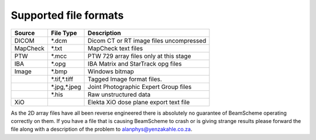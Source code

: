 
.. index:: File formats

Supported file formats
======================

+------------+--------------+-----------------------------------------+
|Source      |File Type     | Description                             |
+============+==============+=========================================+
|DICOM       |\*.dcm        | Dicom CT or RT image files uncompressed |
+------------+--------------+-----------------------------------------+
|MapCheck    |\*.txt        | MapCheck text files                     |
+------------+--------------+-----------------------------------------+
|PTW         |\*.mcc        | PTW 729 array files only at this stage  |
+------------+--------------+-----------------------------------------+
|IBA         |\*.opg        | IBA Matrix and StarTrack opg files      |
+------------+--------------+-----------------------------------------+
|Image       |\*.bmp        | Windows bitmap                          |
+------------+--------------+-----------------------------------------+
|            |\*.tif,\*.tiff| Tagged Image format files.              |
+------------+--------------+-----------------------------------------+
|            |\*.jpg,\*.jpeg| Joint Photographic Expert Group files   |
+------------+--------------+-----------------------------------------+
|            |\*.his        | Raw unstructured data                   |
+------------+--------------+-----------------------------------------+
|XiO         |              | Elekta XiO dose plane export text file  |
+------------+--------------+-----------------------------------------+

As the 2D array files have all been reverse engineered there is absolutely no 
guarantee of BeamScheme operating correctly on them. If you have a file that is 
causing BeamScheme to crash or is giving strange results please forward the file 
along with a description of the problem to alanphys@yenzakahle.co.za.
